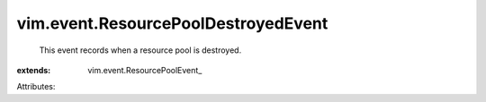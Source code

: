 
vim.event.ResourcePoolDestroyedEvent
====================================
  This event records when a resource pool is destroyed.
:extends: vim.event.ResourcePoolEvent_

Attributes:
